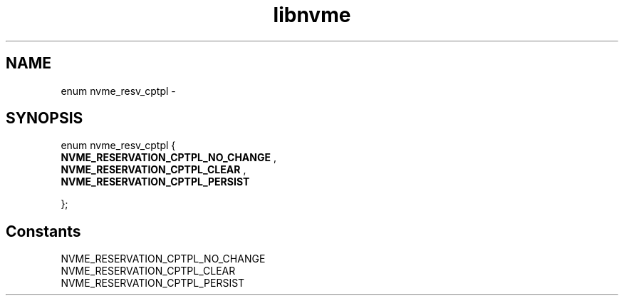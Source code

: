 .TH "libnvme" 9 "enum nvme_resv_cptpl" "February 2022" "API Manual" LINUX
.SH NAME
enum nvme_resv_cptpl \- 
.SH SYNOPSIS
enum nvme_resv_cptpl {
.br
.BI "    NVME_RESERVATION_CPTPL_NO_CHANGE"
, 
.br
.br
.BI "    NVME_RESERVATION_CPTPL_CLEAR"
, 
.br
.br
.BI "    NVME_RESERVATION_CPTPL_PERSIST"

};
.SH Constants
.IP "NVME_RESERVATION_CPTPL_NO_CHANGE" 12
.IP "NVME_RESERVATION_CPTPL_CLEAR" 12
.IP "NVME_RESERVATION_CPTPL_PERSIST" 12
